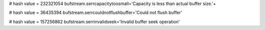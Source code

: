 
# hash value = 232321054
bufstream.serrcapacitytoosmall='Capacity is less than actual buffer size.'+


# hash value = 36435394
bufstream.serrcouldnotflushbuffer='Could not flush buffer'


# hash value = 157256862
bufstream.serrinvalidseek='Invalid buffer seek operation'

